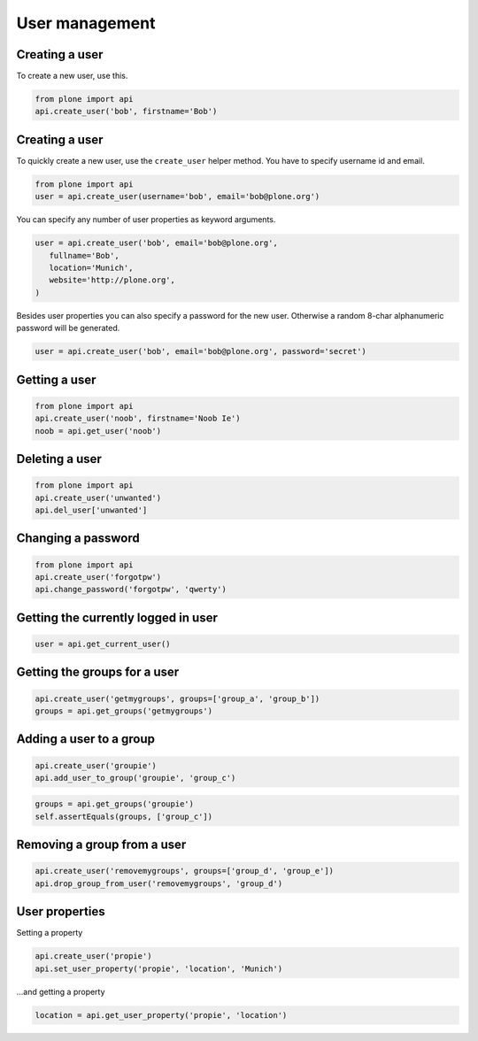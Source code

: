 User management
===============

Creating a user
---------------

To create a new user, use this.


.. code-block:: python

   from plone import api
   api.create_user('bob', firstname='Bob')

Creating a user
---------------

To quickly create a new user, use the ``create_user`` helper method. You have
to specify username id and email.

.. code-block:: python

   from plone import api
   user = api.create_user(username='bob', email='bob@plone.org')

.. invisible-code-block:: python

   self.assertEquals(user.id, 'bob')
   self.assertEquals(user.getProperty('email'), 'bob@plone.org')

You can specify any number of user properties as keyword arguments.

.. code-block:: python

   user = api.create_user('bob', email='bob@plone.org',
      fullname='Bob',
      location='Munich',
      website='http://plone.org',
   )

.. invisible-code-block:: python

   self.assertEquals(user.getProperty('fullname'), 'Bob')
   self.assertEquals(user.getProperty('location'), 'Munich')
   self.assertEquals(user.getProperty('website'), 'http://plone.org')

Besides user properties you can also specify a password for the new user.
Otherwise a random 8-char alphanumeric password will be generated.

.. code-block:: python

   user = api.create_user('bob', email='bob@plone.org', password='secret')

.. invisible-code-block:: python

   self.assertEquals(user.getPassword(), 'secret')


Getting a user
--------------

.. code-block:: python

   from plone import api
   api.create_user('noob', firstname='Noob Ie')
   noob = api.get_user('noob')

.. invisible-code-block:: python

   # TODO Add test!
   None

Deleting a user
---------------

.. code-block:: python

   from plone import api
   api.create_user('unwanted')
   api.del_user['unwanted']

.. invisible-code-block:: python

   self.assertNone(api.get_user('unwanted'))


Changing a password
-------------------

.. code-block:: python

   from plone import api
   api.create_user('forgotpw')
   api.change_password('forgotpw', 'qwerty')

.. invisible-code-block:: python

   # TODO Add test!
   None

.. invisible-code-block:: python

   user._getPassword('new-password')


Getting the currently logged in user
------------------------------------

.. code-block:: python

   user = api.get_current_user()

.. invisible-code-block:: python

   # TODO Write better test
   self.assertNotNone(user)


Getting the groups for a user
-----------------------------

.. code-block:: python

   api.create_user('getmygroups', groups=['group_a', 'group_b'])
   groups = api.get_groups('getmygroups')

.. invisible-code-block:: python

   self.assertEquals(groups, ['group_a', 'group_b'])


Adding a user to a group
------------------------

.. code-block:: python

   api.create_user('groupie')
   api.add_user_to_group('groupie', 'group_c')

.. code-block:: python

   groups = api.get_groups('groupie')
   self.assertEquals(groups, ['group_c'])


Removing a group from a user
----------------------------

.. code-block:: python

   api.create_user('removemygroups', groups=['group_d', 'group_e'])
   api.drop_group_from_user('removemygroups', 'group_d')

.. invisible-code-block:: python

   groups = api.get_groups('removemygroups')
   self.assertEquals(groups, ['group_e'])


User properties
---------------

Setting a property

.. code-block:: python

   api.create_user('propie')
   api.set_user_property('propie', 'location', 'Munich')

.. invisible-code-block:: python

   self.assertEquals(api.get_user_property('propie', 'location'), 'Munich')


...and getting a property

.. code-block:: python

   location = api.get_user_property('propie', 'location')


